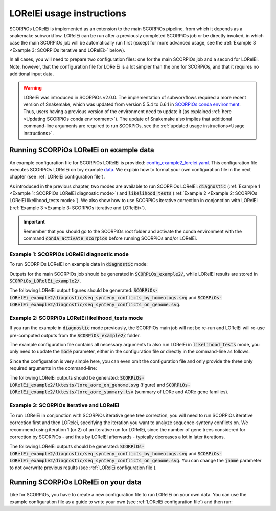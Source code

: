 LORelEi usage instructions
==========================

SCORPiOs LORelEi is implemented as an extension to the main SCORPiOs pipeline, from which it depends as a snakemake subworkflow. LORelEi can be run after a previously completed SCORPiOs job or be directly invoked, in which case the main SCORPiOs job will be automatically run first (except for more advanced usage, see the :ref:`Example 3 <Example 3: SCORPiOs iterative and LORelEi>` below).

In all cases, you will need to prepare two configuration files: one for the main SCORPiOs job and a second for LORelEi. Note, however, that the configuration file for LORelEi is a lot simpler than the one for SCORPiOs, and that it requires no additional input data.

.. warning::
	LORelEi was introduced in SCORPiOs v2.0.0. The implementation of subworkflows required a more recent version of Snakemake, which was updated from version 5.5.4 to 6.6.1 in `SCORPiOs conda environment <https://github.com/DyogenIBENS/SCORPIOS/blob/master/envs/scorpios.yaml>`_. Thus, users having a previous version of the environment need to update it (as explained :ref:`here <Updating SCORPiOs conda environment>`). The update of Snakemake also implies that additional command-line arguments are required to run SCORPiOs, see the :ref:`updated usage instructions<Usage instructions>`.

Running SCORPiOs LORelEi on example data
^^^^^^^^^^^^^^^^^^^^^^^^^^^^^^^^^^^^^^^^^
An example configuration file for SCORPiOs LORelEi is provided: `config_example2_lorelei.yaml <https://github.com/DyogenIBENS/SCORPIOS/blob/master/config_example2_lorelei.yaml>`_. This configuration file executes SCORPiOs LORelEi on toy example `data <https://github.com/DyogenIBENS/SCORPIOS/blob/master/data/example2/>`_. We explain how to format your own configuration file in the next chapter (see :ref:`LORelEi configuration file`).


As introduced in the previous chapter, two modes are available to run SCORPiOs LORelEi:
:code:`diagnostic` (:ref:`Example 1 <Example 1: SCORPiOs LORelEi diagnostic mode>`) and :code:`likelihood_tests` (:ref:`Example 2 <Example 2: SCORPiOs LORelEi likelihood_tests mode>`). We also show how to use SCORPiOs iterative correction in conjonction with LORelEi (:ref:`Example 3 <Example 3: SCORPiOs iterative and LORelEi>`).


.. important::
    Remember that you should go to the SCORPiOs root folder and activate the conda environment with the command :code:`conda activate scorpios` before running SCORPiOs and/or LORelEi.


Example 1: SCORPiOs LORelEi diagnostic mode
--------------------------------------------

To run SCORPiOs LORelEi on example data in :code:`diagnostic` mode:

.. prompt:: bash

	 snakemake -s scorpios_lorelei.smk --configfile config_example2_lorelei.yaml --use-conda --cores 4 --scheduler=greedy

Outputs for the main SCORPiOs job should be generated in :code:`SCORPiOs_example2/`, while LORelEi results are stored in :code:`SCORPiOs_LORelEi_example2/`.

The following LORelEi output figures should be generated: :code:`SCORPiOs-LORelEi_example2/diagnostic/seq_synteny_conflicts_by_homeologs.svg` and :code:`SCORPiOs-LORelEi_example2/diagnostic/seq_synteny_conflicts_on_genome.svg`.


Example 2: SCORPiOs LORelEi likelihood_tests mode
--------------------------------------------------

If you ran the example in :code:`diagnostic` mode previously, the SCORPiOs main job will not be re-run and LORelEi will re-use pre-computed outputs from the :code:`SCORPiOs_example2/` folder.

The example configuration file contains all necessary arguments to also run LORelEi in :code:`likelihood_tests` mode, you only need to update the :code:`mode` parameter, either in the configuration file or directly in the command-line as follows:

.. prompt:: bash

	 snakemake -s scorpios_lorelei.smk --configfile config_example2_lorelei.yaml --config mode=likelihood_tests --use-conda --cores 4 --scheduler=greedy

Since the configuration is very simple here, you can even omit the configuration file and only provide the three only required arguments in the command-line:

.. prompt:: bash

     snakemake -s scorpios_lorelei.smk --config scorpios_config=config_example2.yaml mode=likelihood_tests dup_genome=Oryzias.latipes --use-conda --cores 4 --scheduler=greedy

The following LORelEi outputs should be generated: :code:`SCORPiOs-LORelEi_example2/lktests/lore_aore_on_genome.svg` (figure) and :code:`SCORPiOs-LORelEi_example2/lktests/lore_aore_summary.tsv` (summary of LORe and AORe gene families).

Example 3: SCORPiOs iterative and LORelEi
------------------------------------------

To run LORelEi in conjonction with SCORPiOs iterative gene tree correction, you will need to run SCORPiOs iterative correction first and then LORelei, specifying the iteration you want to analyze sequence-synteny conflicts on. We recommend using iteration 1 (or 2) of an iterative run for LORelEi, since the number of gene trees considered for correction by SCORPiOs - and thus by LORelEi afterwards - typically decreases a lot in later iterations.

.. prompt:: bash
     
     bash iterate_scorpios.sh --snake_args="--configfile config_example2.yaml --cores 4 --scheduler=greedy"
     snakemake -s scorpios_lorelei.smk --configfile config_example2_lorelei.yaml --config iter=1 --use-conda --cores 4 --scheduler=greedy

The following LORelEi outputs should be generated: :code:`SCORPiOs-LORelEi_example2/diagnostic/seq_synteny_conflicts_by_homeologs.svg` and :code:`SCORPiOs-LORelEi_example2/diagnostic/seq_synteny_conflicts_on_genome.svg`. You can change the :code:`jname` parameter to not overwrite previous results (see :ref:`LORelEi configuration file`).

Running SCORPiOs LORelEi on your data
^^^^^^^^^^^^^^^^^^^^^^^^^^^^^^^^^^^^^^

Like for SCORPiOs, you have to create a new configuration file to run LORelEi on your own data. You can use the example configuration file as a guide to write your own (see :ref:`LORelEi configuration file`) and then run:

.. prompt:: bash

	 snakemake -s scorpios_lorelei.smk --configfile config_lorelei.yaml --use-conda --cores 4 --scheduler=greedy